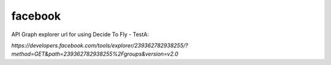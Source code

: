 facebook
========

API Graph explorer url for using Decide To Fly - TestA:

`https://developers.facebook.com/tools/explorer/239362782938255/?method=GET&path=239362782938255%2Fgroups&version=v2.0`